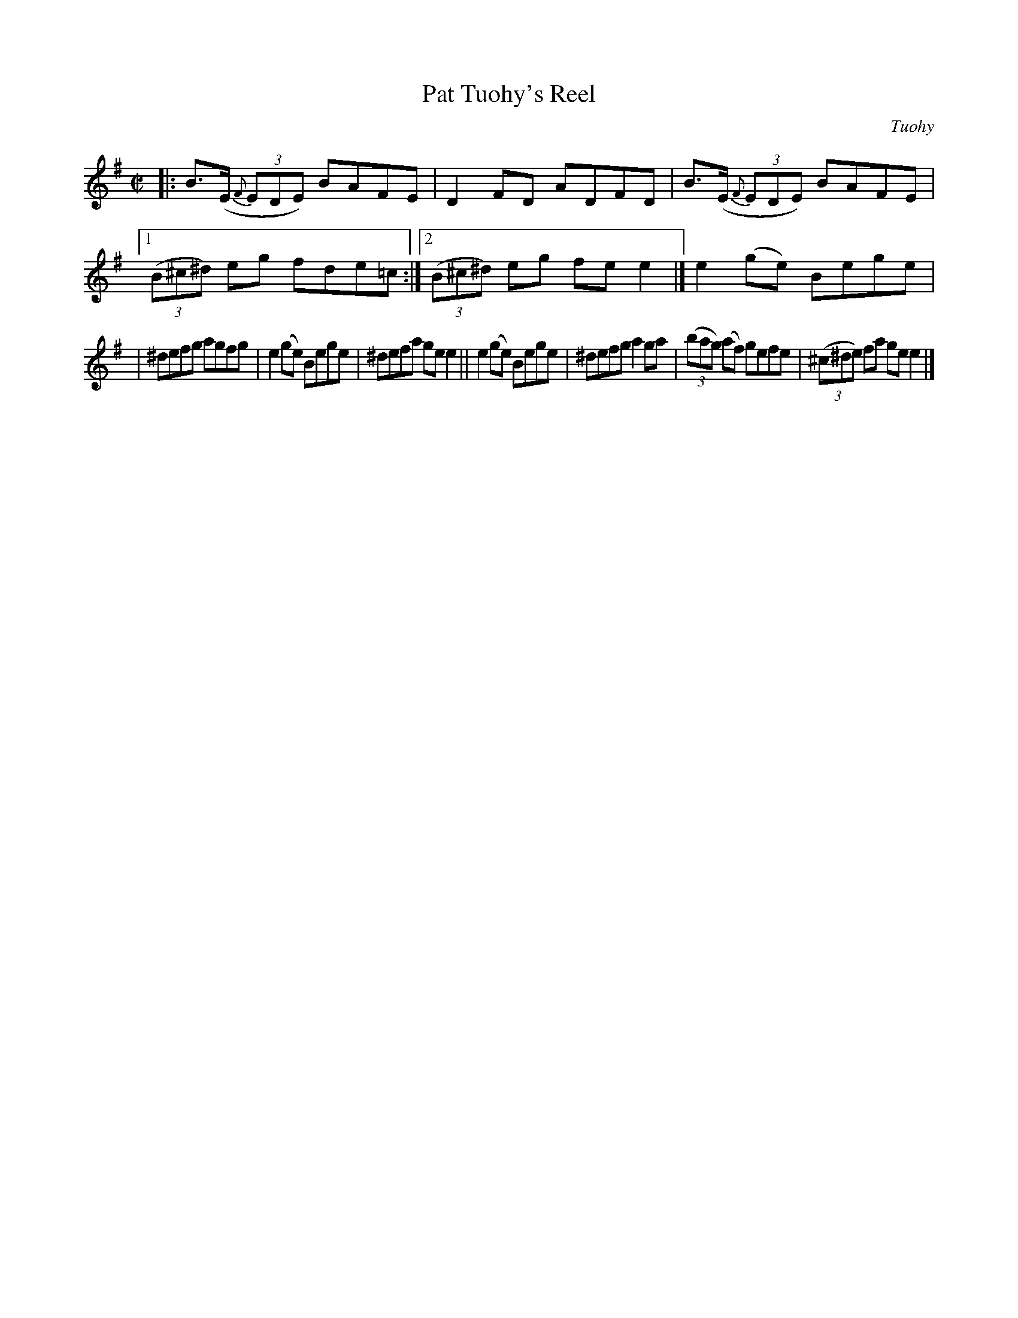 X: 1340
T: Pat Tuohy's Reel
R: reel
%S: s:2 b:13(6+7)
O: Tuohy
B: O'Neill's 1850 #1340
Z: Trish O'Neil
M: C|
L: 1/8
K: Em
|: B>(E (3{F}EDE) BAFE | D2FD ADFD | B>(E (3{F}EDE) BAFE |\
[1 (3(B^c^d) eg fde=c :| [2 (3(B^c^d) eg fee2 |] e2(ge) Bege |
| ^defg agfg | e2(ge) Bege | ^defa gee2 \
|| e2(ge) Bege | ^defg a2ga | (3(bag) (af) gefe | (3(^c^de) fa gee2 |]
